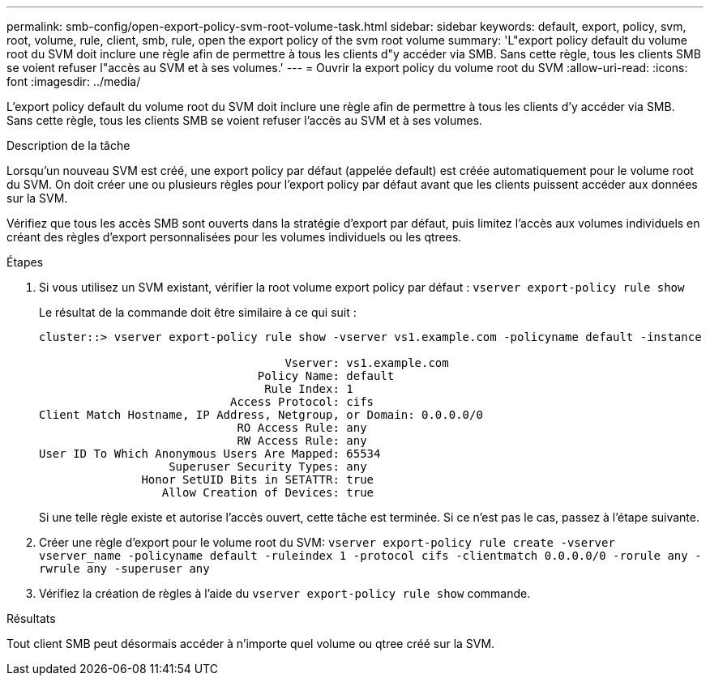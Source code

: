 ---
permalink: smb-config/open-export-policy-svm-root-volume-task.html 
sidebar: sidebar 
keywords: default, export, policy, svm, root, volume, rule, client, smb, rule, open the export policy of the svm root volume 
summary: 'L"export policy default du volume root du SVM doit inclure une règle afin de permettre à tous les clients d"y accéder via SMB. Sans cette règle, tous les clients SMB se voient refuser l"accès au SVM et à ses volumes.' 
---
= Ouvrir la export policy du volume root du SVM
:allow-uri-read: 
:icons: font
:imagesdir: ../media/


[role="lead"]
L'export policy default du volume root du SVM doit inclure une règle afin de permettre à tous les clients d'y accéder via SMB. Sans cette règle, tous les clients SMB se voient refuser l'accès au SVM et à ses volumes.

.Description de la tâche
Lorsqu'un nouveau SVM est créé, une export policy par défaut (appelée default) est créée automatiquement pour le volume root du SVM. On doit créer une ou plusieurs règles pour l'export policy par défaut avant que les clients puissent accéder aux données sur la SVM.

Vérifiez que tous les accès SMB sont ouverts dans la stratégie d'export par défaut, puis limitez l'accès aux volumes individuels en créant des règles d'export personnalisées pour les volumes individuels ou les qtrees.

.Étapes
. Si vous utilisez un SVM existant, vérifier la root volume export policy par défaut : `vserver export-policy rule show`
+
Le résultat de la commande doit être similaire à ce qui suit :

+
[listing]
----

cluster::> vserver export-policy rule show -vserver vs1.example.com -policyname default -instance

                                    Vserver: vs1.example.com
                                Policy Name: default
                                 Rule Index: 1
                            Access Protocol: cifs
Client Match Hostname, IP Address, Netgroup, or Domain: 0.0.0.0/0
                             RO Access Rule: any
                             RW Access Rule: any
User ID To Which Anonymous Users Are Mapped: 65534
                   Superuser Security Types: any
               Honor SetUID Bits in SETATTR: true
                  Allow Creation of Devices: true
----
+
Si une telle règle existe et autorise l'accès ouvert, cette tâche est terminée. Si ce n'est pas le cas, passez à l'étape suivante.

. Créer une règle d'export pour le volume root du SVM: `vserver export-policy rule create -vserver vserver_name -policyname default -ruleindex 1 -protocol cifs -clientmatch 0.0.0.0/0 -rorule any -rwrule any -superuser any`
. Vérifiez la création de règles à l'aide du `vserver export-policy rule show` commande.


.Résultats
Tout client SMB peut désormais accéder à n'importe quel volume ou qtree créé sur la SVM.
